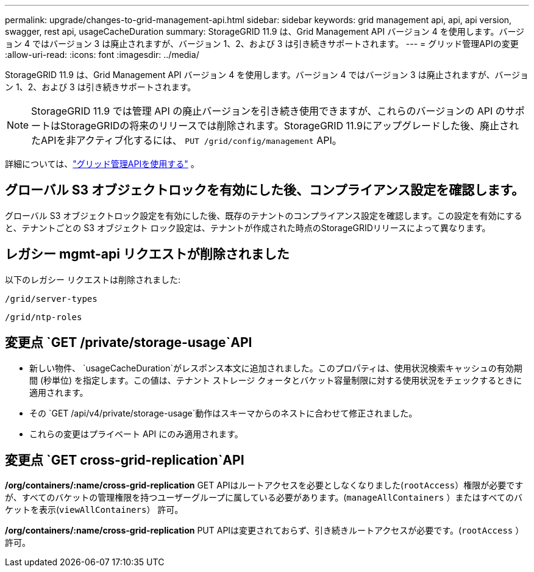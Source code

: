 ---
permalink: upgrade/changes-to-grid-management-api.html 
sidebar: sidebar 
keywords: grid management api, api, api version, swagger, rest api, usageCacheDuration 
summary: StorageGRID 11.9 は、Grid Management API バージョン 4 を使用します。バージョン 4 ではバージョン 3 は廃止されますが、バージョン 1、2、および 3 は引き続きサポートされます。 
---
= グリッド管理APIの変更
:allow-uri-read: 
:icons: font
:imagesdir: ../media/


[role="lead"]
StorageGRID 11.9 は、Grid Management API バージョン 4 を使用します。バージョン 4 ではバージョン 3 は廃止されますが、バージョン 1、2、および 3 は引き続きサポートされます。


NOTE: StorageGRID 11.9 では管理 API の廃止バージョンを引き続き使用できますが、これらのバージョンの API のサポートはStorageGRIDの将来のリリースでは削除されます。StorageGRID 11.9にアップグレードした後、廃止されたAPIを非アクティブ化するには、 `PUT /grid/config/management` API。

詳細については、link:../admin/using-grid-management-api.html["グリッド管理APIを使用する"] 。



== グローバル S3 オブジェクトロックを有効にした後、コンプライアンス設定を確認します。

グローバル S3 オブジェクトロック設定を有効にした後、既存のテナントのコンプライアンス設定を確認します。この設定を有効にすると、テナントごとの S3 オブジェクト ロック設定は、テナントが作成された時点のStorageGRIDリリースによって異なります。



== レガシー mgmt-api リクエストが削除されました

以下のレガシー リクエストは削除されました:

`/grid/server-types`

`/grid/ntp-roles`



== 変更点 `GET /private/storage-usage`API

* 新しい物件、 `usageCacheDuration`がレスポンス本文に追加されました。このプロパティは、使用状況検索キャッシュの有効期間 (秒単位) を指定します。この値は、テナント ストレージ クォータとバケット容量制限に対する使用状況をチェックするときに適用されます。
* その `GET /api/v4/private/storage-usage`動作はスキーマからのネストに合わせて修正されました。
* これらの変更はプライベート API にのみ適用されます。




== 変更点 `GET cross-grid-replication`API

*/org/containers/:name/cross-grid-replication* GET APIはルートアクセスを必要としなくなりました(`rootAccess`）権限が必要ですが、すべてのバケットの管理権限を持つユーザーグループに属している必要があります。(`manageAllContainers` ）またはすべてのバケットを表示(`viewAllContainers`） 許可。

*/org/containers/:name/cross-grid-replication* PUT APIは変更されておらず、引き続きルートアクセスが必要です。(`rootAccess` ） 許可。
